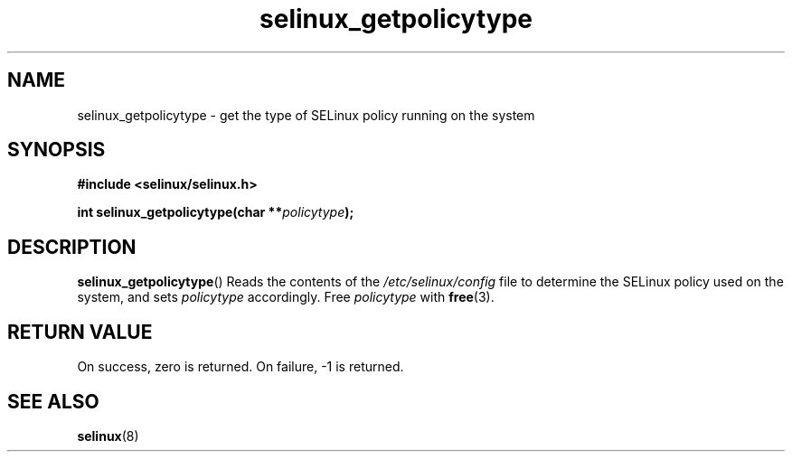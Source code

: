 .TH "selinux_getpolicytype" "3" "24 Sep 2008" "dwalsh@redhat.com" "SELinux API documentation"
.SH "NAME"
selinux_getpolicytype \- get the type of SELinux policy running on the system
.
.SH "SYNOPSIS"
.B #include <selinux/selinux.h>
.sp
.BI "int selinux_getpolicytype(char **" policytype );
.
.SH "DESCRIPTION"
.BR selinux_getpolicytype ()
Reads the contents of the
.I /etc/selinux/config
file to determine the SELinux policy used on the system, and sets
.I \%policytype
accordingly. Free
.I \%policytype
with
.BR free (3).
.
.SH "RETURN VALUE"
On success, zero is returned.
On failure, \-1 is returned.
.
.SH "SEE ALSO"
.BR selinux "(8)"
